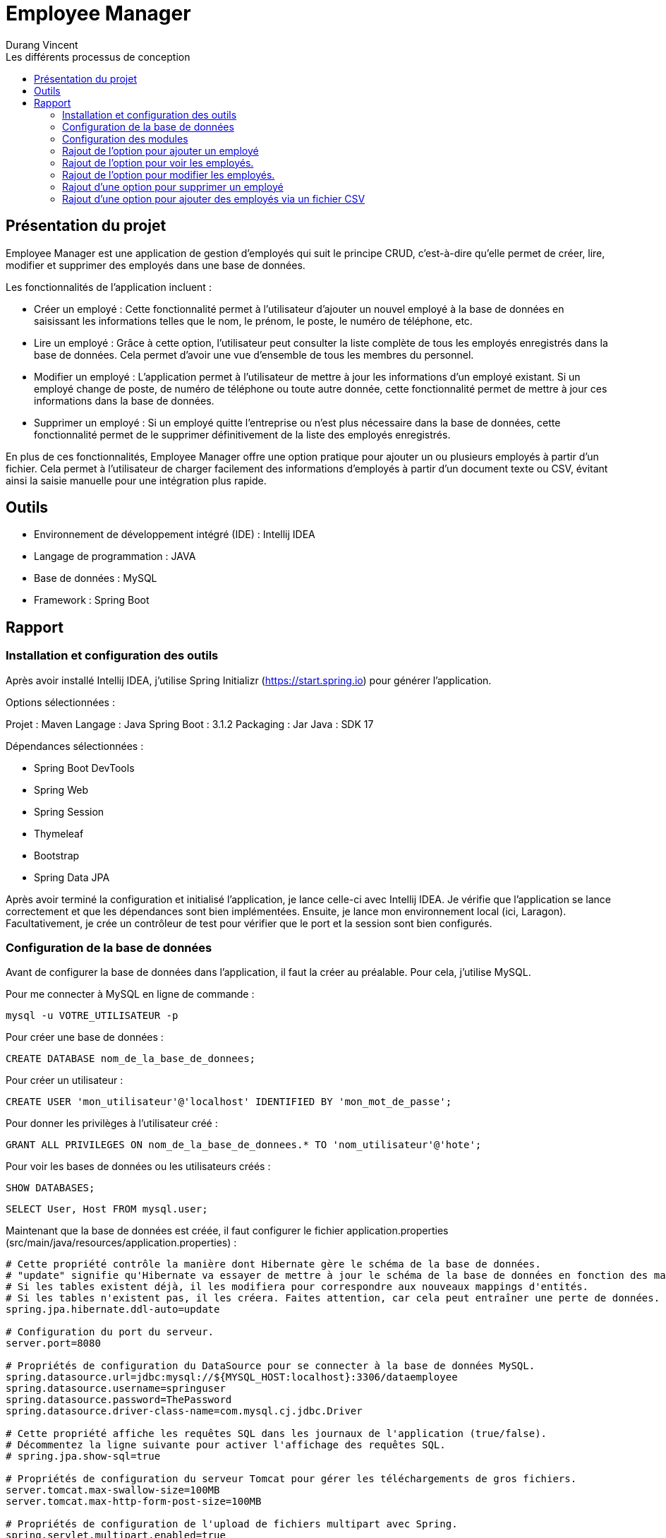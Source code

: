 = Employee Manager
:author: Durang Vincent
:docdate: 2023-07-26
:asciidoctor-version: 1.1
:description: Gestion d'employés
:icons: font
:listing-caption: Listing
:toc-title: Les différents processus de conception
:toc: left
:toclevels: 4

== Présentation du projet

Employee Manager est une application de gestion d'employés qui suit le principe CRUD, c'est-à-dire qu'elle permet de créer, lire, modifier et supprimer des employés dans une base de données.

Les fonctionnalités de l'application incluent :

- Créer un employé : Cette fonctionnalité permet à l'utilisateur d'ajouter un nouvel employé à la base de données en saisissant les informations telles que le nom, le prénom, le poste, le numéro de téléphone, etc.

- Lire un employé : Grâce à cette option, l'utilisateur peut consulter la liste complète de tous les employés enregistrés dans la base de données. Cela permet d'avoir une vue d'ensemble de tous les membres du personnel.

- Modifier un employé : L'application permet à l'utilisateur de mettre à jour les informations d'un employé existant. Si un employé change de poste, de numéro de téléphone ou toute autre donnée, cette fonctionnalité permet de mettre à jour ces informations dans la base de données.

- Supprimer un employé : Si un employé quitte l'entreprise ou n'est plus nécessaire dans la base de données, cette fonctionnalité permet de le supprimer définitivement de la liste des employés enregistrés.

En plus de ces fonctionnalités, Employee Manager offre une option pratique pour ajouter un ou plusieurs employés à partir d'un fichier. Cela permet à l'utilisateur de charger facilement des informations d'employés à partir d'un document texte ou CSV, évitant ainsi la saisie manuelle pour une intégration plus rapide.

== Outils

- Environnement de développement intégré (IDE) : Intellij IDEA
- Langage de programmation : JAVA
- Base de données : MySQL
- Framework : Spring Boot

== Rapport

=== Installation et configuration des outils

Après avoir installé Intellij IDEA, j'utilise Spring Initializr (https://start.spring.io) pour générer l'application.

Options sélectionnées :

Projet : Maven
Langage : Java
Spring Boot : 3.1.2
Packaging : Jar
Java : SDK 17

Dépendances sélectionnées :

- Spring Boot DevTools
- Spring Web
- Spring Session
- Thymeleaf
- Bootstrap
- Spring Data JPA

Après avoir terminé la configuration et initialisé l'application, je lance celle-ci avec Intellij IDEA. Je vérifie que l'application se lance correctement et que les dépendances sont bien implémentées. Ensuite, je lance mon environnement local (ici, Laragon). Facultativement, je crée un contrôleur de test pour vérifier que le port et la session sont bien configurés.

=== Configuration de la base de données

Avant de configurer la base de données dans l'application, il faut la créer au préalable. Pour cela, j'utilise MySQL.

Pour me connecter à MySQL en ligne de commande :


[source,mysql]
----
mysql -u VOTRE_UTILISATEUR -p
----

Pour créer une base de données :

[source,mysql]
----
CREATE DATABASE nom_de_la_base_de_donnees;
----

Pour créer un utilisateur :

[source,mysql]
----
CREATE USER 'mon_utilisateur'@'localhost' IDENTIFIED BY 'mon_mot_de_passe';
----

Pour donner les privilèges à l'utilisateur créé :

[source,mysql]
----
GRANT ALL PRIVILEGES ON nom_de_la_base_de_donnees.* TO 'nom_utilisateur'@'hote';
----


Pour voir les bases de données ou les utilisateurs créés :



[source,mysql]
----
SHOW DATABASES;
----


[source,mysql]
----
SELECT User, Host FROM mysql.user;
----


Maintenant que la base de données est créée, il faut configurer le fichier application.properties (src/main/java/resources/application.properties) :


----
# Cette propriété contrôle la manière dont Hibernate gère le schéma de la base de données.
# "update" signifie qu'Hibernate va essayer de mettre à jour le schéma de la base de données en fonction des mappings d'entités.
# Si les tables existent déjà, il les modifiera pour correspondre aux nouveaux mappings d'entités.
# Si les tables n'existent pas, il les créera. Faites attention, car cela peut entraîner une perte de données.
spring.jpa.hibernate.ddl-auto=update

# Configuration du port du serveur.
server.port=8080

# Propriétés de configuration du DataSource pour se connecter à la base de données MySQL.
spring.datasource.url=jdbc:mysql://${MYSQL_HOST:localhost}:3306/dataemployee
spring.datasource.username=springuser
spring.datasource.password=ThePassword
spring.datasource.driver-class-name=com.mysql.cj.jdbc.Driver

# Cette propriété affiche les requêtes SQL dans les journaux de l'application (true/false).
# Décommentez la ligne suivante pour activer l'affichage des requêtes SQL.
# spring.jpa.show-sql=true

# Propriétés de configuration du serveur Tomcat pour gérer les téléchargements de gros fichiers.
server.tomcat.max-swallow-size=100MB
server.tomcat.max-http-form-post-size=100MB

# Propriétés de configuration de l'upload de fichiers multipart avec Spring.
spring.servlet.multipart.enabled=true
spring.servlet.multipart.fileSizeThreshold=100MB
spring.servlet.multipart.max-file-size=100MB
spring.servlet.multipart.max-request-size=100MB
spring.servlet.multipart.maxFileSize=100MB
spring.servlet.multipart.maxRequestSize=100MB
----

=== Configuration des modules

Je crée les packages controller, dto, entity, repository et service. Dans chaque package, je vais créer les modules correspondants.

* L'entité (à modifier) :

[source,java]
----
package com.example.employeemanager.entity;

import jakarta.persistence.*;

@Entity
@Table(name = "EMPLOYEE")
public class Employee {
    @Id
    @GeneratedValue
    private Long id;

    @Column(name = "Nom")
    private String name;

    public Employee() {
    }

    public Employee(Long id, String name) {
        this.id = id;
        this.name = name;
    }

    public Long getId() {
        return id;
    }

    public void setId(Long id) {
        this.id = id;
    }

    public String getName() {
        return name;
    }

    public void setName(String name) {
        this.name = name;
    }
}
----

* Le controller

[source,java]
----
@Controller
public class EmployeeController {

  private EmployeeService employeeservice;

    public EmployeeController(EmployeeService employeeservice) {
        this.employeeservice = employeeservice;
    }

    @GetMapping("/home")
    public String getString() {
        return "main/home";

    }
----

* Le DTO

[source,java]
----

package com.example.employeemanager.dto;

public class EmployeeDTO {
    private String nom; // Correspond au champ "name" du formulaire

    public EmployeeDTO() {
    }

    public String getNom() {
        return nom;
    }

    public void setNom(String nom) {
        this.nom = nom;
    }
}
----

* Le repository (une interface contrairement aux autres modules qui sont des classes Java) :

[source,java]
----
public interface EmployeeRepository extends CrudRepository<Employee, String> {
}
----

* Le service

[source,java]
----
@Service
public class EmployeeService {
    private EmployeeRepository employeeRepository;

    public EmployeeService(EmployeeRepository employeeRepository) {
        this.employeeRepository = employeeRepository;
    }

    public void ajout( Employee employee){
        this.employeeRepository.save(employee);
    }

}
----

=== Rajout de l'option pour ajouter un employé

Après avoir créé les modules nécessaires, nous pouvons maintenant implémenter la fonctionnalité d'ajout d'un employé. Pour cela, nous allons ajouter deux nouvelles méthodes : une avec GetMapping pour afficher la page de formulaire et une avec PostMapping pour traiter l'ajout des données saisies.

Avant de procéder à cela, nous allons d'abord créer une méthode dans le contrôleur EmployeeController pour diriger vers la vue d'accueil :

[source,java]
----
@GetMapping("/home")
public String getString(Model model) {
return "main/home";
    }
----

Nous utiliserons Bootstrap pour styliser les pages et créerons deux fichiers : fragments pour l'en-tête et le pied de page, et main pour les pages principales. Dans fragments, nous ajouterons une barre de navigation qui sera utilisée sur toutes les pages. Ensuite, nous créerons home.html (qui n'est pas encore utile pour le moment) et ajouter.html.

Dans ajouter.html, nous allons créer un formulaire pour ajouter un nouvel employé :

[source,html]
----
<div class="container">
    <h2 class="mt-4 mb-4">Ajouter un Employee</h2>

    <form action="#" th:action="@{/ajouter}" method="POST" enctype="multipart/form-data">

        <div class="form-group">
            <label for="nom">Nom :</label>
            <input type="text" class="form-control" id="nom" name="nom" required>
        </div>

        <div class="form-group">
            <label for="prenom">Prénom :</label>
            <input type="text" class="form-control" id="prenom" name="prenom" required>
        </div>

        <div class="form-group">
            <label for="poste">Poste :</label>
            <input type="text" class="form-control" id="poste" name="poste" required>
        </div>

        <div class="form-group">
            <label for="num">Numéro de Telephone :</label>
            <input type="text" class="form-control" id="num" name="num" required>
        </div>

        <div class="form-group">
            <label for="email">Email :</label>
            <input type="text" class="form-control" id="email" name="email" required>
        </div>

        <div class="form-group">
            <label for="salaire">Salaire :</label>
            <input type="text" class="form-control" id="salaire" name="salaire" required>
        </div>

        <button type="submit" class="btn btn-primary">Envoyer</button>
    </form>
</div>
----

image::document/form.png[Formulaire]

Nous avons également ajouté les autres valeurs (prénom, salaire, etc.) à l'entité Employee :
Faire attention lors de la génération d'id (il est important de choisir la bonne stratégie, dans notre ces strategy = GenerationType.IDENTITY)
Erreur : Bien choisir la strategy de generation d'id avant la création de la base de donnée, si vous la changer en cours de route il va avoir un conflit entre l'app et la base de données (dans certains cas on peut la changer manuellement.)

[source,java]
----
@Entity
@Table(name = "EMPLOYEE")
public class Employee {
    @Id
    @GeneratedValue(strategy = GenerationType.IDENTITY)
    private Long id;

    @Column(name = "Nom")
    private String name;

    @Column(name = "Prenom")
    private String prenom;

    @Column(name = "Poste")
    private String poste;

    @Column(name = "Numéro")
    private String num;


    @Column(name = "Email")
    private String email;

    @Column(name = "Salaire")
    private String salaire;

----

(Nous avons également ajouté les getter et setter dans le DTO).

Ensuite, nous allons ajouter les deux méthodes mentionnées précédemment :

[source,java]
----
@GetMapping("/ajouter")
public String GetAjout(){
return "main/ajouter";
}
----

Le `GetMapping` redirigera l'utilisateur vers notre formulaire.


[source,java]
----
@PostMapping("/ajouter")
    public String ajouter(@ModelAttribute EmployeeDTO employeeDTO) {
        Employee employee = new Employee();
        employee.setName(employeeDTO.getNom());
        employee.setPrenom(employeeDTO.getPrenom());
        employee.setPoste(employeeDTO.getPoste());
        employee.setNum(employeeDTO.getNum());
        employee.setEmail(employeeDTO.getEmail());
        employee.setSalaire(employeeDTO.getSalaire());

        employeeservice.ajouter(employee);

        return "redirect:/home";

    }
----

Le `PostMapping` traitera les données du formulaire. N'oubliez pas d'inclure cette ligne (dans le form) dans `ajouter.html` :

[source,html]
----
<form action="#" th:action="@{/ajouter}" method="POST" enctype="multipart/form-data">
----

N'oubliez pas d'inclure enctype="multipart/form-data" dans notre cas et assurez-vous de ne pas vous tromper dans l'action.

Faite des tests pour vérifier le bon fonctionnement, s'il y a des erreurs regarder les anciennes étapes, et faire attention aux fautes de frappes.
Nous pouvons ajouter de nouveaux employés.

=== Rajout de l'option pour voir les employés.

Pour afficher les employés de la base de données sur la page d'accueil (`home`), nous devons effectuer quelques modifications. Nous ajouterons la liste des employés à l'attribut du modèle (`model`) en utilisant la méthode `findAll()` du repository `employeeRepository`. Ensuite, nous utiliserons cette liste dans le fichier HTML `home.html` en utilisant les fonctionnalités de Thymeleaf pour effectuer une boucle et afficher les informations de chaque employé.

Voici les modifications à apporter dans le contrôleur `EmployeeController` :


[source,java]
----
@GetMapping("/home")
    public String getHome(Model model) {
        model.addAttribute("employees", employeeRepository.findAll());
        return "main/home";

    }
----

Le `employeeRepository.findAll()` récupérera tous les employés et les stockera dans l'attribut `employees` du modèle. Maintenant, nous allons effectuer les modifications dans le fichier `home.html` . Nous utiliserons la variable `employees` du modèle pour itérer sur la liste et afficher les informations de chaque employé dans un tableau.

Voici le tableau dans home.html :

[source,html]
----
<table class="table">
    <thead>
    <tr class="table-dark">

        <th scope="col">Nom</th>
        <th scope="col">Prénom</th>
        <th scope="col">Poste</th>
        <th scope="col">Email</th>
        <th scope="col">Num</th>
        <th scope="col">Salaire</th>

    </tr>
    </thead>

    <tbody>
    <th:block th:each="employee : ${employees}">
        <tr class="table-bordered">
            <td th:text="${employee.name}">Nom</td>
            <td th:text="${employee.prenom}">Prenom</td>
            <td th:text="${employee.poste}">Poste</td>
            <td th:text="${employee.email}">Email</td>
            <td th:text="${employee.num}">Num</td>
            <td th:text="${employee.salaire}">Salaire</td>
        </tr>
    </th:block>

    </tbody>
    </table>
----

image::document/table.png[Liste employee]

Nous utilisons `th:each="employee : ${employees}"` pour parcourir chaque employé dans la liste `employees`. Ensuite, nous affichons les informations de chaque employé dans les cellules du tableau en utilisant `th:text="${employee.name}"`, `th:text="${employee.prenom}"`, etc.

=== Rajout de l'option pour modifier les employés.

Pour permettre la modification d'un employé, nous devons d'abord récupérer l'ID de l'employé concerné. Pour cela, nous allons ajouter de nouvelles méthodes `GetMapping` et `PostMapping`.


Pour obtenir l'ID de l'employé, nous devons implémenter une méthode `getIdByEmployee` qui utilisera une fonction du repository pour retourner l'employé correspondant à l'ID fourni.

Voici la méthode ``getIdByEmployee`` dans le service ``EmployeeService`` :


[source,java]
----
 public Optional<Employee> GetIdByEmployee(Long id){
       return this.employeeRepository.findById(id.toString());
    }
----

Nous utilisons ``Optional`` pour gérer le cas où aucun employé n'est trouvé. Nous convertissons l'ID en chaîne de caractères car ``findById`` attend un ID de type ``String``.

Maintenant, nous pouvons implémenter les méthodes ``GetMapping`` et ``PostMapping``.

Le ``GetMapping`` aura besoin de l'ID de l'employé, que nous transmettrons via l'URL en utilisant ``@PathVariable``.

Voici le ``GetMapping`` :

[source,java]
----
 @GetMapping("/modifier/{id}")
    public String GetModifier(@PathVariable("id") Long id, Model model){
        Optional<Employee> employeeOptional = employeeservice.GetIdByEmployee(id);

        if (employeeOptional.isPresent()) {
            Employee employee = employeeOptional.get();
            model.addAttribute("employee",employee);
            return "main/modifier";
        } else {
            return "redirect:home";
        }

    }
----

Nous utilisons la méthode précédente ``getIdByEmployee(id)`` pour obtenir l'employé correspondant à l'ID passé via l'URL grâce à ``@PathVariable("id")``. L'employé est stocké dans ``employeeOptional``, et nous vérifions ensuite s'il est présent et non nul.

Pour le ``PostMapping``, le processus est similaire, mais nous utiliserons également l'ID de l'employé.

[source,java]
----
@PostMapping("/modifier/{id}")
    public String modifier(@PathVariable("id") Long id, @ModelAttribute EmployeeDTO employeeDTO) {
        Optional<Employee> employeeOptional = employeeservice.GetIdByEmployee(id);

        if (employeeOptional.isPresent()) {
            Employee employee = employeeOptional.get();
            employee.setName(employeeDTO.getNom());
            employee.setPrenom(employeeDTO.getPrenom());
            employee.setPoste(employeeDTO.getPoste());
            employee.setNum(employeeDTO.getNum());
            employee.setSalaire(employeeDTO.getSalaire());

            employeeservice.modifier(employee);

            return "redirect:/home";

        } else {
            return "redirect:/home";
        }
    }
----
Le processus est similaire, mais nous vérifions à nouveau si l'employé est présent, puis nous utilisons la méthode ``modifier`` du service pour mettre à jour les informations de l'employé dans la base de données.

[source,java]
----
public void modifier(Employee employee){
            employeeRepository.save(employee);
    }
----

Ensuite, nous devons ajouter un bouton de modification et créer le fichier ``modifier.html`` où nous placerons le formulaire de modification. Le bouton de modification transmettra l'ID à la méthode ``GetMapping``.


Voici le bouton de modification :

[source,html]
----
<a th:href="@{/modifier/{id}(id=${employee.id})}" class="btn btn-success">Modifier</a>
----

image::document/bouton_modif.png[Bouton modif]

Dans ``modifier.html``, nous ajouterons le même formulaire que celui utilisé pour l'ajout, mais nous utiliserons ``th:action="@{/modifier/{id}(id=${employee.id})}"`` pour transmettre l'ID de l'employé et ``th:value="${employee.?}"`` pour chaque champ du formulaire (name, poste, etc.).

Voici le formulaire dans ``modifier.html`` :

[source,html]
----
<div class="container">
<h2 class="mt-4 mb-4">Modifier l'employees  </h2>

    <form action="#" th:action="@{/modifier/{id}(id=${employee.id})}" method="POST" enctype="multipart/form-data">

        <div class="form-group">
            <label for="nom">Nom :</label>
            <input type="text" class="form-control" id="nom" name="nom" th:value="${employee.name}" required>
        </div>

        <div class="form-group">
            <label for="prenom">Prénom :</label>
            <input type="text" class="form-control" id="prenom" name="prenom" th:value="${employee.prenom}" required>
        </div>

        <div class="form-group">
            <label for="poste">Poste :</label>
            <input type="text" class="form-control" id="poste" name="poste" th:value="${employee.poste}" required>
        </div>

        <div class="form-group">
            <label for="num">Numéro de Telephone :</label>
            <input type="text" class="form-control" id="num" name="num" th:value="${employee.num}" required>
        </div>

        <div class="form-group">
            <label for="email">Email :</label>
            <input type="text" class="form-control" id="email" name="email"th:value="${employee.email}" required>
        </div>

        <div class="form-group">
            <label for="salaire">Salaire :</label>
            <input type="text" class="form-control" id="salaire" name="salaire" th:value="${employee.name}" required>
        </div>

        <button type="submit" class="btn btn-primary">Modifier</button>
    </form>
</div>
----


=== Rajout d'une option pour supprimer un employé

Pour implémenter la fonctionnalité de suppression d'un employé, nous aurons besoin de l'ID de cet employé. Nous allons créer un nouveau `GetMapping` qui prend l'ID en paramètre. Comme précédemment, nous utiliserons `@PathVariable` pour passer l'ID. Nous appellerons ensuite une méthode du service pour supprimer l'employé correspondant à l'ID fourni.

Voici le ``GetMapping`` pour la suppression :

[source,java]
----
 @GetMapping("/supp/{id}")
    public String Getsupp(@PathVariable("id") Long id) {
        employeeservice.supp(id);
        return "redirect:/home";
    }
----

La méthode ``supp`` dans le service ``EmployeeService`` utilisera une méthode fournie par l'interface ``CrudRepository`` pour supprimer l'employé de la base de données.

Voici la méthode ``supp`` dans ``EmployeeService`` :

[source,java]
----
 public void supp(Long id){
        employeeRepository.deleteById(id.toString());
    }
----

Pour finaliser, nous devons ajouter un bouton de suppression dans la liste des employés sur la page d'accueil. Nous ferons cela de la même manière que pour le bouton de modification.

Voici comment ajouter le bouton de suppression dans ``home.html`` :

[source,html]
----
 <a th:href="@{/supp/{id}(id=${employee.id})}" class="btn btn-danger">Supprimer</a></td>
----

image::document/bouton_supp.png[Bouton supprimer]

=== Rajout d'une option pour ajouter des employés via un fichier CSV

Pour ajouter des employés via un fichier CSV, nous allons implémenter une nouvelle page HTML où l'utilisateur pourra choisir un fichier CSV à charger. Le fichier CSV sera généré à l'aide d'une fonction Python, puis nous créerons une méthode pour traiter le fichier CSV dans notre application.

Tout d'abord, nous allons générer un fichier CSV de test à l'aide d'une fonction en Python. Ce fichier de test contiendra des données fictives sur les employés. Une fois généré, nous pourrons l'utiliser pour tester l'importation via notre application.

Voici comment générer un fichier CSV en Python :

[source,python]
----
import csv

# Données à insérer dans le CSV
donnees = [
    ["Dupont", "Jean", "Manager", "jean.dupont@example.com", "123456789", 50000],
    ["Martin", "Marie", "Développeur", "marie.martin@example.com", "987654321", 60000],
    ["Lefebvre", "Pierre", "Analyste", "pierre.lefebvre@example.com", "456789123", 55000]
]

# Nom du fichier CSV à créer
nom_fichier = "donnees_employes.csv"

# Écriture des données dans le fichier CSV
with open(nom_fichier, mode='w', newline='', encoding='utf-8') as fichier_csv:
    writer = csv.writer(fichier_csv)

    # Écriture de l'en-tête
    en_tete = ["nom", "prenom", "poste", "email", "numéro", "salaire"]
    writer.writerow(en_tete)

    # Écriture des données
    writer.writerows(donnees)

print("Le fichier CSV a été généré avec succès.")
----

Ce script Python génère un fichier CSV avec des en-têtes et des données pour chaque employé.

Maintenant, nous allons créer une page HTML (UploadFile.html) qui permettra à l'utilisateur de choisir un fichier CSV à télécharger. Le formulaire HTML soumettra le fichier au contrôleur pour traitement.

Voici le contenu de UploadFile.html :

[source,html]
----
<div class="container">
<h2 class="my-4">File upload</h2>

  <form method="POST" action="/upload" enctype="multipart/form-data" class="bg-light p-4 rounded">
    <div class="mb-3">
      <label for="file" class="form-label">Choisir un fichier:</label>
      <input class="form-control" type="file" name="file" id="file" />
    </div>
    <button type="submit" class="btn btn-primary">Validé</button>
  </form>
----

image::document/addFileCSV.png[Ajout fichier CSV]

Le formulaire permettra à l'utilisateur de sélectionner un fichier CSV. Lorsque le formulaire est soumis, le fichier sera envoyé au contrôleur pour traitement.

Voici comment implémenter le contrôleur pour gérer le téléchargement et le traitement du fichier CSV :

[source,java]
----
 @GetMapping("/uploadFile")
    public String Getupload(Model model){
        model.addAttribute("title","Upload File");
        return "main/UploadFile";
    }


@PostMapping("/upload")
    public String upload(@RequestParam("file") MultipartFile file, Model model){

        if (file.isEmpty()){
            model.addAttribute("error","Aucun fichier choisie");
            return "main/ErrorStatue";
        }

        if (!"text/csv".equals(file.getContentType())){
            model.addAttribute("error","Mauvais format "+ file.getContentType() +", le fichier doit etre en .csv");
            return "main/ErrorStatue";
        }

        try{
            InputStream inputStream = file.getInputStream();
            InputStreamReader inputStreamReader = new InputStreamReader(inputStream);
            BufferedReader bufferedReader = new BufferedReader(inputStreamReader);

            CSVFormat csvFormat = CSVFormat.DEFAULT.builder()
                        .setHeader(
                            "nom",
                            "prenom",
                            "poste",
                            "email",
                            "numero",
                            "salaire"
                        )
                    .setIgnoreHeaderCase(true)
                    .setSkipHeaderRecord(true)
                    .setTrim(true)
                    .build();

            CSVParser csvRecords = new CSVParser(bufferedReader,csvFormat);

            for(CSVRecord csvRecord : csvRecords){
                String name = csvRecord.get("nom");
                String prenom = csvRecord.get("prenom");
                String poste = csvRecord.get("poste");
                String email = csvRecord.get("email");
                String num = csvRecord.get("numero");
                String salaire = csvRecord.get("salaire");

                employeeRepository.save(new Employee(name,prenom,poste,num,email,salaire));
            }


        } catch (IOException e) {
            model.addAttribute("error",e);
            return "main/ErrorStatue";
        }


        return "redirect:/home";
    }
----

Ce contrôleur comporte deux méthodes : ``getUpload`` pour afficher la page d'importation depuis un fichier CSV et ``upload`` pour traiter le fichier CSV soumis. La méthode upload vérifie d'abord que le fichier n'est pas vide et qu'il est au format CSV. Ensuite, elle lit le fichier CSV, extrait les données des employés et les enregistre dans la base de données.

Ainsi, vous avez maintenant la possibilité d'ajouter des employés en important un fichier CSV. Cette fonctionnalité peut être utile pour ajouter rapidement plusieurs employés à la base





